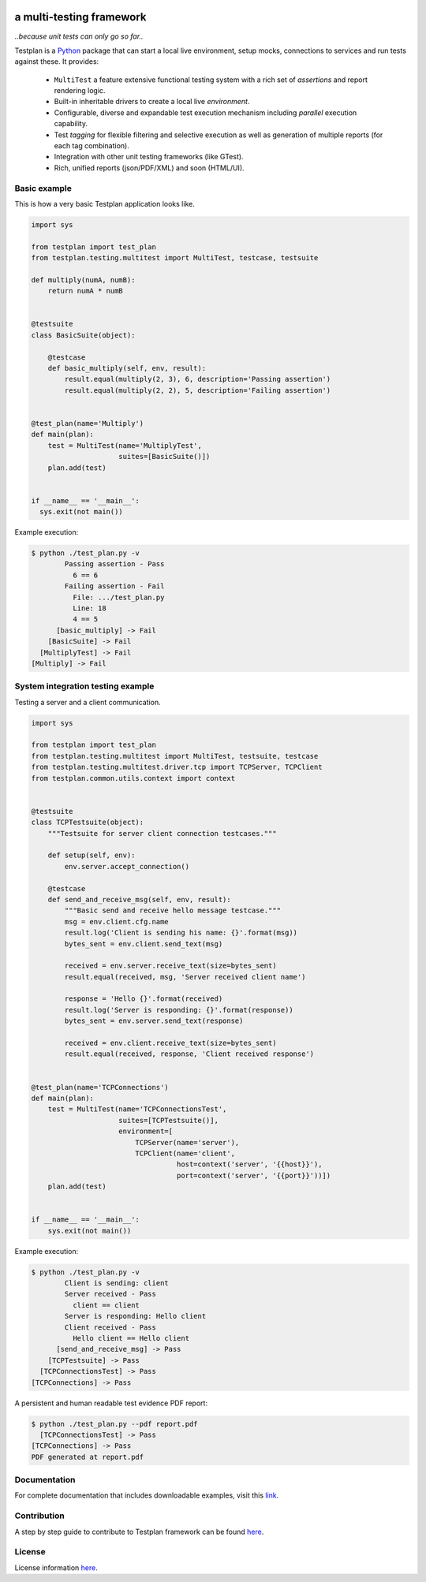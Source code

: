 |ReadTheDocs|_ |TravisCI|_

.. image:: https://badgen.net/badge/Lifecycle/Active/green
    :alt: Lifecycle Active

.. image:: https://img.shields.io/badge/code%20style-black-000000.svg
    :target: https://github.com/psf/black

.. image:: https://github.com/morganstanley/testplan/blob/main/doc/images/logo/testplan.png

a multi-testing framework
-------------------------

*..because unit tests can only go so far..*

Testplan is a `Python <http://python.org>`_ package that can start a local live
environment, setup mocks, connections to services and run tests against these.
It provides:

  * ``MultiTest`` a feature extensive functional testing system with a rich set
    of *assertions* and report rendering logic.
  * Built-in inheritable drivers to create a local live *environment*.
  * Configurable, diverse and expandable test execution mechanism including
    *parallel* execution capability.
  * Test *tagging* for flexible filtering and selective execution as well as
    generation of multiple reports (for each tag combination).
  * Integration with other unit testing frameworks (like GTest).
  * Rich, unified reports (json/PDF/XML) and soon (HTML/UI).


Basic example
=============

This is how a very basic Testplan application looks like.

.. code-block:: python

    import sys

    from testplan import test_plan
    from testplan.testing.multitest import MultiTest, testcase, testsuite

    def multiply(numA, numB):
        return numA * numB


    @testsuite
    class BasicSuite(object):

        @testcase
        def basic_multiply(self, env, result):
            result.equal(multiply(2, 3), 6, description='Passing assertion')
            result.equal(multiply(2, 2), 5, description='Failing assertion')


    @test_plan(name='Multiply')
    def main(plan):
        test = MultiTest(name='MultiplyTest',
                         suites=[BasicSuite()])
        plan.add(test)


    if __name__ == '__main__':
      sys.exit(not main())


Example execution:

.. code-block:: bash

    $ python ./test_plan.py -v
            Passing assertion - Pass
              6 == 6
            Failing assertion - Fail
              File: .../test_plan.py
              Line: 18
              4 == 5
          [basic_multiply] -> Fail
        [BasicSuite] -> Fail
      [MultiplyTest] -> Fail
    [Multiply] -> Fail


System integration testing example
==================================

Testing a server and a client communication.

.. code-block:: python

    import sys

    from testplan import test_plan
    from testplan.testing.multitest import MultiTest, testsuite, testcase
    from testplan.testing.multitest.driver.tcp import TCPServer, TCPClient
    from testplan.common.utils.context import context


    @testsuite
    class TCPTestsuite(object):
        """Testsuite for server client connection testcases."""

        def setup(self, env):
            env.server.accept_connection()

        @testcase
        def send_and_receive_msg(self, env, result):
            """Basic send and receive hello message testcase."""
            msg = env.client.cfg.name
            result.log('Client is sending his name: {}'.format(msg))
            bytes_sent = env.client.send_text(msg)

            received = env.server.receive_text(size=bytes_sent)
            result.equal(received, msg, 'Server received client name')

            response = 'Hello {}'.format(received)
            result.log('Server is responding: {}'.format(response))
            bytes_sent = env.server.send_text(response)

            received = env.client.receive_text(size=bytes_sent)
            result.equal(received, response, 'Client received response')


    @test_plan(name='TCPConnections')
    def main(plan):
        test = MultiTest(name='TCPConnectionsTest',
                         suites=[TCPTestsuite()],
                         environment=[
                             TCPServer(name='server'),
                             TCPClient(name='client',
                                       host=context('server', '{{host}}'),
                                       port=context('server', '{{port}}'))])
        plan.add(test)


    if __name__ == '__main__':
        sys.exit(not main())


Example execution:

.. code-block:: bash

    $ python ./test_plan.py -v
            Client is sending: client
            Server received - Pass
              client == client
            Server is responding: Hello client
            Client received - Pass
              Hello client == Hello client
          [send_and_receive_msg] -> Pass
        [TCPTestsuite] -> Pass
      [TCPConnectionsTest] -> Pass
    [TCPConnections] -> Pass

A persistent and human readable test evidence PDF report:

.. code-block:: bash

    $ python ./test_plan.py --pdf report.pdf
      [TCPConnectionsTest] -> Pass
    [TCPConnections] -> Pass
    PDF generated at report.pdf

.. image:: https://github.com/morganstanley/testplan/blob/main/doc/images/pdf/readme_server_client.png


Documentation
=============

For complete documentation that includes downloadable examples, visit this
`link <http://testplan.readthedocs.io>`_.


Contribution
============

A step by step guide to contribute to Testplan framework can be found
`here <http://testplan.readthedocs.io/en/latest/about.html#contributing>`__.


License
=======

License information `here <https://github.com/morganstanley/testplan/blob/main/LICENSE.md>`__.

.. |ReadTheDocs| image:: https://readthedocs.org/projects/testplan/badge/?version=latest
.. _ReadTheDocs: http://testplan.readthedocs.io/en/latest/
.. |TravisCI| image:: https://api.travis-ci.com/MorganStanley/testplan.svg?branch=main
.. _TravisCI: https://travis-ci.com/morganstanley/testplan
